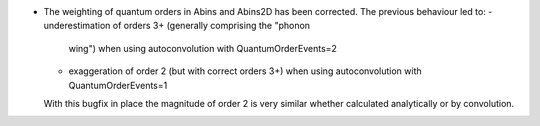 - The weighting of quantum orders in Abins and Abins2D has been
  corrected. The previous behaviour led to:
  - underestimation of orders 3+ (generally comprising the "phonon
    wing") when using autoconvolution with QuantumOrderEvents=2
  - exaggeration of order 2 (but with correct orders 3+) when using
    autoconvolution with QuantumOrderEvents=1

  With this bugfix in place the magnitude of order 2 is very similar whether
  calculated analytically or by convolution.
